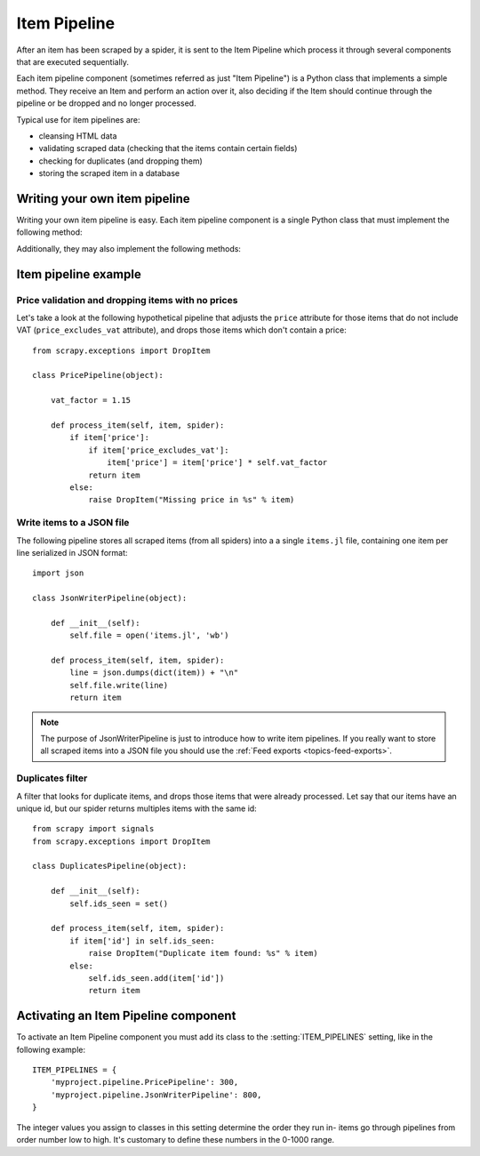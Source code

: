 .. _topics-item-pipeline:

=============
Item Pipeline
=============

After an item has been scraped by a spider, it is sent to the Item Pipeline
which process it through several components that are executed sequentially.

Each item pipeline component (sometimes referred as just "Item Pipeline") is a
Python class that implements a simple method. They receive an Item and perform
an action over it, also deciding if the Item should continue through the
pipeline or be dropped and no longer processed.

Typical use for item pipelines are:

* cleansing HTML data
* validating scraped data (checking that the items contain certain fields)
* checking for duplicates (and dropping them)
* storing the scraped item in a database


Writing your own item pipeline
==============================

Writing your own item pipeline is easy. Each item pipeline component is a
single Python class that must implement the following method:

.. method:: process_item(item, spider)

   This method is called for every item pipeline component and must either return
   a :class:`~scrapy.item.Item` (or any descendant class) object or raise a
   :exc:`~scrapy.exceptions.DropItem` exception. Dropped items are no longer
   processed by further pipeline components.

   :param item: the item scraped
   :type item: :class:`~scrapy.item.Item` object

   :param spider: the spider which scraped the item
   :type spider: :class:`~scrapy.spider.BaseSpider` object

Additionally, they may also implement the following methods:

.. method:: open_spider(spider)

   This method is called when the spider is opened.

   :param spider: the spider which was opened
   :type spider: :class:`~scrapy.spider.BaseSpider` object

.. method:: close_spider(spider)

   This method is called when the spider is closed.

   :param spider: the spider which was closed
   :type spider: :class:`~scrapy.spider.BaseSpider` object


Item pipeline example
=====================

Price validation and dropping items with no prices
--------------------------------------------------

Let's take a look at the following hypothetical pipeline that adjusts the ``price``
attribute for those items that do not include VAT (``price_excludes_vat``
attribute), and drops those items which don't contain a price::

    from scrapy.exceptions import DropItem

    class PricePipeline(object):

        vat_factor = 1.15

        def process_item(self, item, spider):
            if item['price']:
                if item['price_excludes_vat']:
                    item['price'] = item['price'] * self.vat_factor
                return item
            else:
                raise DropItem("Missing price in %s" % item)


Write items to a JSON file
--------------------------

The following pipeline stores all scraped items (from all spiders) into a a
single ``items.jl`` file, containing one item per line serialized in JSON
format::

   import json

   class JsonWriterPipeline(object):

       def __init__(self):
           self.file = open('items.jl', 'wb')

       def process_item(self, item, spider):
           line = json.dumps(dict(item)) + "\n"
           self.file.write(line)
           return item

.. note:: The purpose of JsonWriterPipeline is just to introduce how to write
   item pipelines. If you really want to store all scraped items into a JSON
   file you should use the :ref:`Feed exports <topics-feed-exports>`.

Duplicates filter
-----------------

A filter that looks for duplicate items, and drops those items that were
already processed. Let say that our items have an unique id, but our spider
returns multiples items with the same id::


    from scrapy import signals
    from scrapy.exceptions import DropItem

    class DuplicatesPipeline(object):

        def __init__(self):
            self.ids_seen = set()

        def process_item(self, item, spider):
            if item['id'] in self.ids_seen:
                raise DropItem("Duplicate item found: %s" % item)
            else:
                self.ids_seen.add(item['id'])
                return item


Activating an Item Pipeline component
=====================================

To activate an Item Pipeline component you must add its class to the
:setting:`ITEM_PIPELINES` setting, like in the following example::

   ITEM_PIPELINES = {
       'myproject.pipeline.PricePipeline': 300,
       'myproject.pipeline.JsonWriterPipeline': 800,
   }

The integer values you assign to classes in this setting determine the
order they run in- items go through pipelines from order number low to
high. It's customary to define these numbers in the 0-1000 range.

